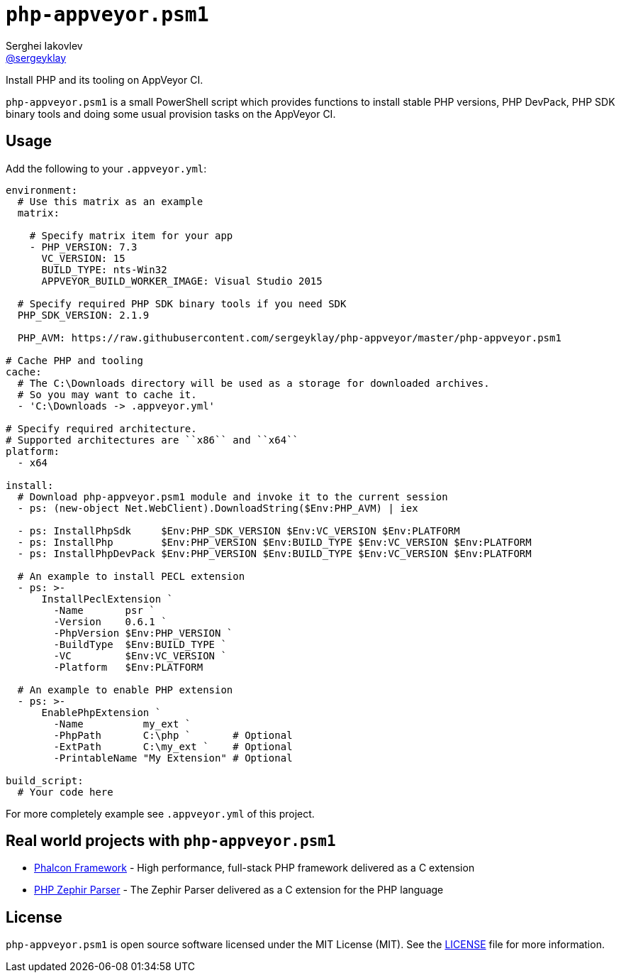 = ``php-appveyor.psm1``
Serghei Iakovlev <https://github.com/sergeyklay[@sergeyklay]>;
// settings:
:source-language: yaml
:language: {source-language}
:source-highlighter: coderay

Install PHP and its tooling on AppVeyor CI.

``php-appveyor.psm1`` is a small PowerShell script which provides functions to install stable
PHP versions, PHP DevPack, PHP SDK binary tools and doing some usual provision tasks on the AppVeyor CI.

== Usage

Add the following to your ``.appveyor.yml``:

[source,yml]
----
environment:
  # Use this matrix as an example
  matrix:

    # Specify matrix item for your app
    - PHP_VERSION: 7.3
      VC_VERSION: 15
      BUILD_TYPE: nts-Win32
      APPVEYOR_BUILD_WORKER_IMAGE: Visual Studio 2015

  # Specify required PHP SDK binary tools if you need SDK
  PHP_SDK_VERSION: 2.1.9

  PHP_AVM: https://raw.githubusercontent.com/sergeyklay/php-appveyor/master/php-appveyor.psm1

# Cache PHP and tooling
cache:
  # The C:\Downloads directory will be used as a storage for downloaded archives.
  # So you may want to cache it.
  - 'C:\Downloads -> .appveyor.yml'

# Specify required architecture.
# Supported architectures are ``x86`` and ``x64``
platform:
  - x64

install:
  # Download php-appveyor.psm1 module and invoke it to the current session
  - ps: (new-object Net.WebClient).DownloadString($Env:PHP_AVM) | iex

  - ps: InstallPhpSdk     $Env:PHP_SDK_VERSION $Env:VC_VERSION $Env:PLATFORM
  - ps: InstallPhp        $Env:PHP_VERSION $Env:BUILD_TYPE $Env:VC_VERSION $Env:PLATFORM
  - ps: InstallPhpDevPack $Env:PHP_VERSION $Env:BUILD_TYPE $Env:VC_VERSION $Env:PLATFORM

  # An example to install PECL extension
  - ps: >-
      InstallPeclExtension `
        -Name       psr `
        -Version    0.6.1 `
        -PhpVersion $Env:PHP_VERSION `
        -BuildType  $Env:BUILD_TYPE `
        -VC         $Env:VC_VERSION `
        -Platform   $Env:PLATFORM

  # An example to enable PHP extension
  - ps: >-
      EnablePhpExtension `
        -Name          my_ext `
        -PhpPath       C:\php `       # Optional
        -ExtPath       C:\my_ext `    # Optional
        -PrintableName "My Extension" # Optional

build_script:
  # Your code here
----

For more completely example see ``.appveyor.yml`` of this project.

== Real world projects with ``php-appveyor.psm1``

* https://github.com/phalcon/cphalcon[Phalcon Framework] - High performance, full-stack PHP framework delivered as a C extension
* https://github.com/phalcon/php-zephir-parser[PHP Zephir Parser] - The Zephir Parser delivered as a C extension for the PHP language

== License

``php-appveyor.psm1`` is open source software licensed under the MIT License (MIT).
See the https://github.com/sergeyklay/php-appveyor/blob/master/LICENSE[LICENSE] file for more information.
